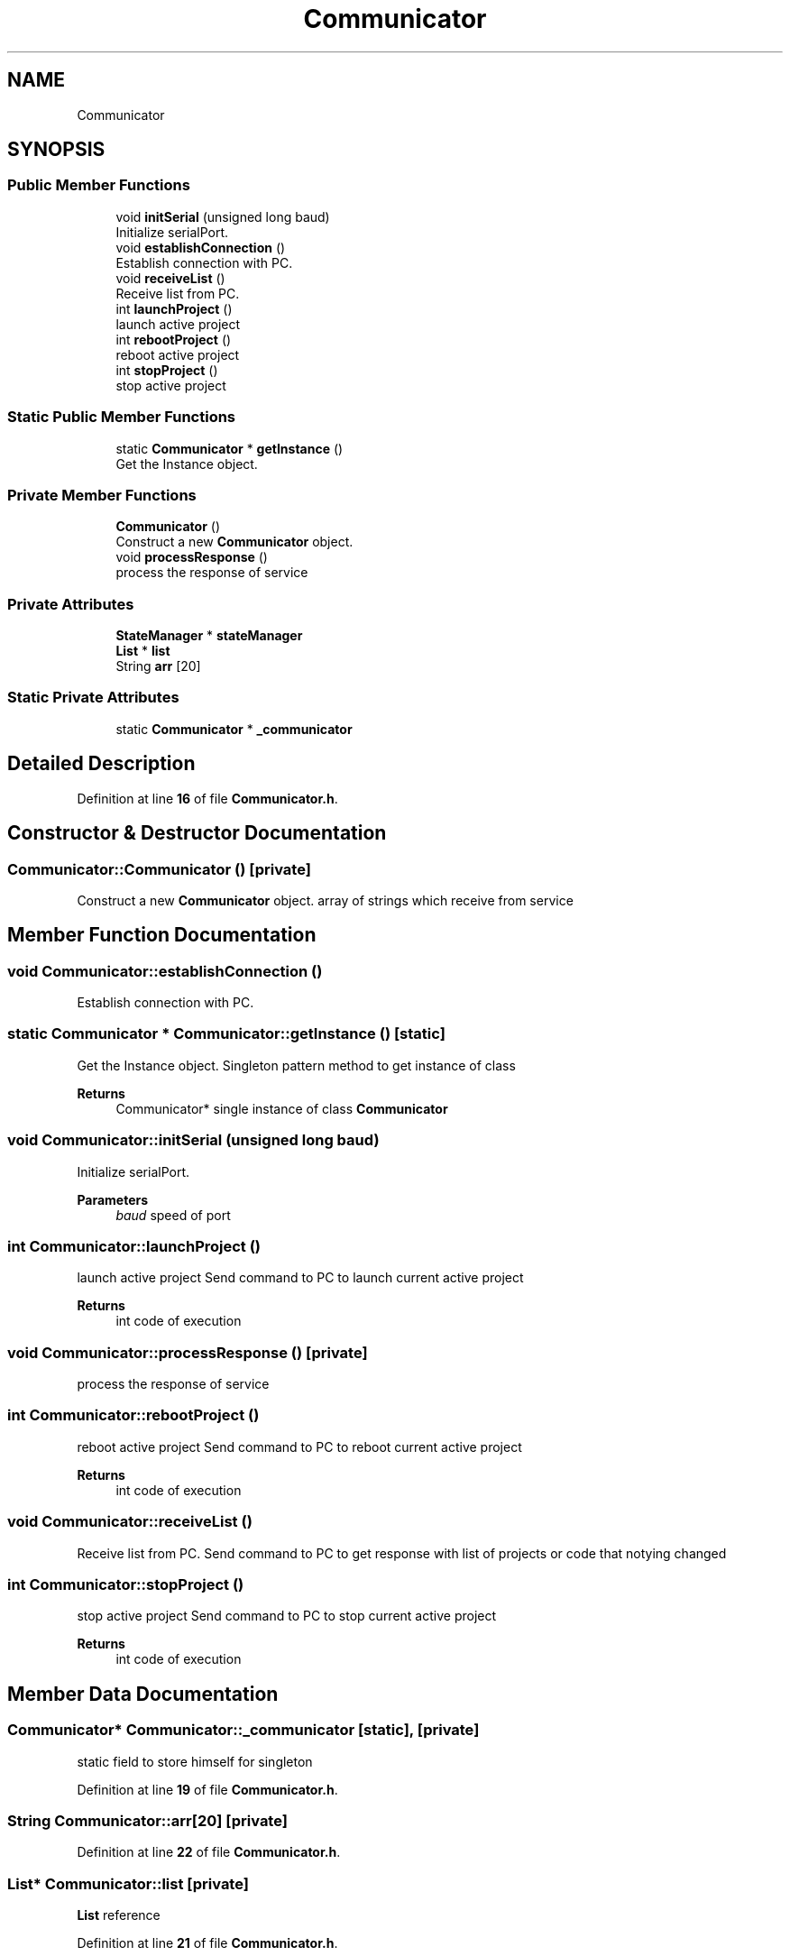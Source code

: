 .TH "Communicator" 3 "Sun Apr 9 2023" "ng-deck" \" -*- nroff -*-
.ad l
.nh
.SH NAME
Communicator
.SH SYNOPSIS
.br
.PP
.SS "Public Member Functions"

.in +1c
.ti -1c
.RI "void \fBinitSerial\fP (unsigned long baud)"
.br
.RI "Initialize serialPort\&. "
.ti -1c
.RI "void \fBestablishConnection\fP ()"
.br
.RI "Establish connection with PC\&. "
.ti -1c
.RI "void \fBreceiveList\fP ()"
.br
.RI "Receive list from PC\&. "
.ti -1c
.RI "int \fBlaunchProject\fP ()"
.br
.RI "launch active project "
.ti -1c
.RI "int \fBrebootProject\fP ()"
.br
.RI "reboot active project "
.ti -1c
.RI "int \fBstopProject\fP ()"
.br
.RI "stop active project "
.in -1c
.SS "Static Public Member Functions"

.in +1c
.ti -1c
.RI "static \fBCommunicator\fP * \fBgetInstance\fP ()"
.br
.RI "Get the Instance object\&. "
.in -1c
.SS "Private Member Functions"

.in +1c
.ti -1c
.RI "\fBCommunicator\fP ()"
.br
.RI "Construct a new \fBCommunicator\fP object\&. "
.ti -1c
.RI "void \fBprocessResponse\fP ()"
.br
.RI "process the response of service "
.in -1c
.SS "Private Attributes"

.in +1c
.ti -1c
.RI "\fBStateManager\fP * \fBstateManager\fP"
.br
.ti -1c
.RI "\fBList\fP * \fBlist\fP"
.br
.ti -1c
.RI "String \fBarr\fP [20]"
.br
.in -1c
.SS "Static Private Attributes"

.in +1c
.ti -1c
.RI "static \fBCommunicator\fP * \fB_communicator\fP"
.br
.in -1c
.SH "Detailed Description"
.PP 
Definition at line \fB16\fP of file \fBCommunicator\&.h\fP\&.
.SH "Constructor & Destructor Documentation"
.PP 
.SS "Communicator::Communicator ()\fC [private]\fP"

.PP
Construct a new \fBCommunicator\fP object\&. array of strings which receive from service  
.SH "Member Function Documentation"
.PP 
.SS "void Communicator::establishConnection ()"

.PP
Establish connection with PC\&. 
.SS "static \fBCommunicator\fP * Communicator::getInstance ()\fC [static]\fP"

.PP
Get the Instance object\&. Singleton pattern method to get instance of class 
.PP
\fBReturns\fP
.RS 4
Communicator* single instance of class \fBCommunicator\fP 
.RE
.PP

.SS "void Communicator::initSerial (unsigned long baud)"

.PP
Initialize serialPort\&. 
.PP
\fBParameters\fP
.RS 4
\fIbaud\fP speed of port 
.RE
.PP

.SS "int Communicator::launchProject ()"

.PP
launch active project Send command to PC to launch current active project 
.PP
\fBReturns\fP
.RS 4
int code of execution 
.RE
.PP

.SS "void Communicator::processResponse ()\fC [private]\fP"

.PP
process the response of service 
.SS "int Communicator::rebootProject ()"

.PP
reboot active project Send command to PC to reboot current active project 
.PP
\fBReturns\fP
.RS 4
int code of execution 
.RE
.PP

.SS "void Communicator::receiveList ()"

.PP
Receive list from PC\&. Send command to PC to get response with list of projects or code that notying changed 
.SS "int Communicator::stopProject ()"

.PP
stop active project Send command to PC to stop current active project 
.PP
\fBReturns\fP
.RS 4
int code of execution 
.RE
.PP

.SH "Member Data Documentation"
.PP 
.SS "\fBCommunicator\fP* Communicator::_communicator\fC [static]\fP, \fC [private]\fP"
static field to store himself for singleton 
.PP
Definition at line \fB19\fP of file \fBCommunicator\&.h\fP\&.
.SS "String Communicator::arr[20]\fC [private]\fP"

.PP
Definition at line \fB22\fP of file \fBCommunicator\&.h\fP\&.
.SS "\fBList\fP* Communicator::list\fC [private]\fP"
\fBList\fP reference 
.PP
Definition at line \fB21\fP of file \fBCommunicator\&.h\fP\&.
.SS "\fBStateManager\fP* Communicator::stateManager\fC [private]\fP"
\fBStateManager\fP reference 
.PP
Definition at line \fB20\fP of file \fBCommunicator\&.h\fP\&.

.SH "Author"
.PP 
Generated automatically by Doxygen for ng-deck from the source code\&.
